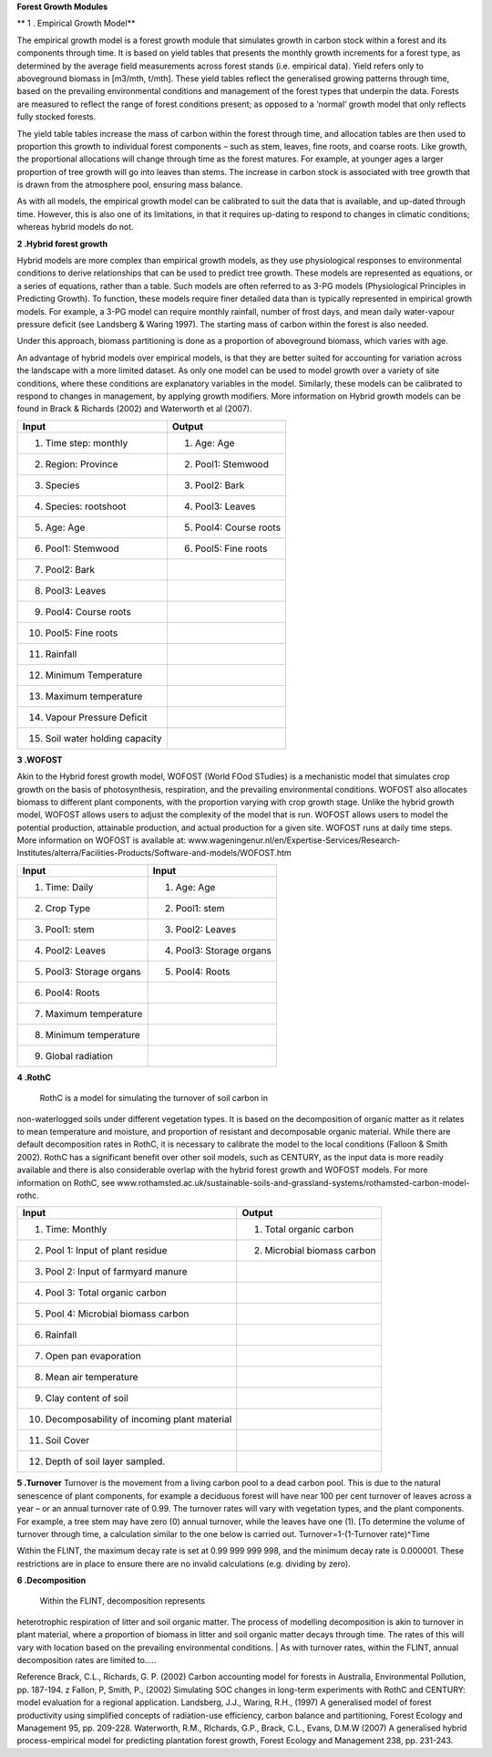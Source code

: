 
**Forest  Growth  Modules**

** 1 . Empirical Growth Model**

The empirical growth model is a forest growth module that simulates
growth in carbon stock within a forest and its components through time.
It is based on yield tables that presents the monthly growth increments
for a forest type, as determined by the average field measurements
across forest stands (i.e. empirical data). Yield refers only to
aboveground biomass in [m3/mth, t/mth]. These yield tables reflect the
generalised growing patterns through time, based on the prevailing
environmental conditions and management of the forest types that
underpin the data. Forests are measured to reflect the range of forest
conditions present; as opposed to a ‘normal’ growth model that only
reflects fully stocked forests.

The yield table tables increase the mass of carbon within the forest
through time, and allocation tables are then used to proportion this
growth to individual forest components – such as stem, leaves, fine
roots, and coarse roots. Like growth, the proportional allocations will
change through time as the forest matures. For example, at younger ages
a larger proportion of tree growth will go into leaves than stems. The
increase in carbon stock is associated with tree growth that is drawn
from the atmosphere pool, ensuring mass balance.

As with all models, the empirical growth model can be calibrated to suit
the data that is available, and up-dated through time. However, this is
also one of its limitations, in that it requires up-dating to respond to
changes in climatic conditions; whereas hybrid models do not.

**2 .Hybrid forest growth**

Hybrid models are more complex than empirical growth models, as they use
physiological responses to environmental conditions to derive
relationships that can be used to predict tree growth. These models are
represented as equations, or a series of equations, rather than a table.
Such models are often referred to as 3-PG models (Physiological
Principles in Predicting Growth). To function, these models require
finer detailed data than is typically represented in empirical growth
models. For example, a 3-PG model can require monthly rainfall, number
of frost days, and mean daily water-vapour pressure deficit (see
Landsberg & Waring 1997). The starting mass of carbon within the forest
is also needed.

Under this approach, biomass partitioning is done as a proportion of
aboveground biomass, which varies with age.

An advantage of hybrid models over empirical models, is that they are
better suited for accounting for variation across the landscape with a
more limited dataset. As only one model can be used to model growth over
a variety of site conditions, where these conditions are explanatory
variables in the model. Similarly, these models can be calibrated to
respond to changes in management, by applying growth modifiers. More
information on Hybrid growth models can be found in Brack & Richards
(2002) and Waterworth et al (2007).

+----------------------------------+-------------------------+
| Input                            | Output                  |
+==================================+=========================+
| 1. Time step: monthly            | 1. Age: Age             |
+----------------------------------+-------------------------+
| 2. Region: Province              | 2. Pool1: Stemwood      |
+----------------------------------+-------------------------+
| 3. Species                       | 3. Pool2: Bark          |
+----------------------------------+-------------------------+
| 4. Species: rootshoot            | 4. Pool3: Leaves        |
+----------------------------------+-------------------------+
| 5. Age: Age                      | 5. Pool4: Course roots  |
+----------------------------------+-------------------------+
| 6. Pool1: Stemwood               | 6. Pool5: Fine roots    |
+----------------------------------+-------------------------+
| 7. Pool2: Bark                   |                         |
+----------------------------------+-------------------------+
| 8. Pool3: Leaves                 |                         |
+----------------------------------+-------------------------+
| 9. Pool4: Course roots           |                         |
+----------------------------------+-------------------------+
| 10. Pool5: Fine roots            |                         |
+----------------------------------+-------------------------+
| 11. Rainfall                     |                         |
+----------------------------------+-------------------------+
| 12. Minimum Temperature          |                         |
+----------------------------------+-------------------------+
| 13. Maximum temperature          |                         |
+----------------------------------+-------------------------+
| 14. Vapour Pressure Deficit      |                         |
+----------------------------------+-------------------------+
| 15. Soil water holding capacity  |                         |
+----------------------------------+-------------------------+


**3 .WOFOST** 

Akin to the Hybrid forest growth model, WOFOST (World FOod
STudies) is a mechanistic model that simulates crop growth on the basis
of photosynthesis, respiration, and the prevailing environmental
conditions. WOFOST also allocates biomass to different plant components,
with the proportion varying with crop growth stage. Unlike the hybrid
growth model, WOFOST allows users to adjust the complexity of the model
that is run. WOFOST allows users to model the potential production,
attainable production, and actual production for a given site. WOFOST
runs at daily time steps. More information on WOFOST is available at:
www.wageningenur.nl/en/Expertise-Services/Research-Institutes/alterra/Facilities-Products/Software-and-models/WOFOST.htm

+---------------------------+---------------------------+
| Input                     | Input                     |
+===========================+===========================+
| 1. Time: Daily            | 1. Age: Age               |
+---------------------------+---------------------------+
| 2. Crop Type              | 2. Pool1: stem            |
+---------------------------+---------------------------+
| 3. Pool1: stem            | 3. Pool2: Leaves          |
+---------------------------+---------------------------+
| 4. Pool2: Leaves          | 4. Pool3: Storage organs  |
+---------------------------+---------------------------+
| 5. Pool3: Storage organs  | 5. Pool4: Roots           |
+---------------------------+---------------------------+
| 6. Pool4: Roots           |                           |
+---------------------------+---------------------------+
| 7. Maximum temperature    |                           |
+---------------------------+---------------------------+
| 8. Minimum temperature    |                           |
+---------------------------+---------------------------+
| 9. Global radiation       |                           |
+---------------------------+---------------------------+


**4 .RothC**

 RothC is a model for simulating the turnover of soil carbon in
non-waterlogged soils under different vegetation types. It is based on
the decomposition of organic matter as it relates to mean temperature
and moisture, and proportion of resistant and decomposable organic
material. While there are default decomposition rates in RothC, it is
necessary to calibrate the model to the local conditions (Falloon &
Smith 2002). RothC has a significant benefit over other soil models,
such as CENTURY, as the input data is more readily available and there
is also considerable overlap with the hybrid forest growth and WOFOST
models. For more information on RothC, see
www.rothamsted.ac.uk/sustainable-soils-and-grassland-systems/rothamsted-carbon-model-rothc.

+-------------------------------------------------+------------------------------+
| Input                                           | Output                       |
+=================================================+==============================+
| 1. Time: Monthly                                | 1. Total organic carbon      |
+-------------------------------------------------+------------------------------+
| 2. Pool 1: Input of plant residue               | 2. Microbial biomass carbon  |
+-------------------------------------------------+------------------------------+
| 3. Pool 2: Input of farmyard manure             |                              |
+-------------------------------------------------+------------------------------+
| 4. Pool 3: Total organic carbon                 |                              |
+-------------------------------------------------+------------------------------+
| 5. Pool 4: Microbial biomass carbon             |                              |
+-------------------------------------------------+------------------------------+
| 6. Rainfall                                     |                              |
+-------------------------------------------------+------------------------------+
| 7. Open pan evaporation                         |                              |
+-------------------------------------------------+------------------------------+
| 8. Mean air temperature                         |                              |
+-------------------------------------------------+------------------------------+
| 9. Clay content of soil                         |                              |
+-------------------------------------------------+------------------------------+
| 10. Decomposability of incoming plant material  |                              |
+-------------------------------------------------+------------------------------+
| 11. Soil Cover                                  |                              |
+-------------------------------------------------+------------------------------+
| 12. Depth of soil layer sampled.                |                              |
+-------------------------------------------------+------------------------------+


**5 .Turnover** 
Turnover is the movement from a living carbon pool to a
dead carbon pool. This is due to the natural senescence of plant
components, for example a deciduous forest will have near 100 per cent
turnover of leaves across a year – or an annual turnover rate of 0.99.
The turnover rates will vary with vegetation types, and the plant
components. For example, a tree stem may have zero (0) annual turnover,
while the leaves have one (1). [To determine the volume of turnover
through time, a calculation similar to the one below is carried out.
Turnover=1-(1-Turnover rate)^Time

Within the FLINT, the maximum decay rate is set at 0.99 999 999 998, and
the minimum decay rate is 0.000001. These restrictions are in place to
ensure there are no invalid calculations (e.g. dividing by zero).

| **6 .Decomposition**

 Within the FLINT, decomposition represents
heterotrophic respiration of litter and soil organic matter. The process
of modelling decomposition is akin to turnover in plant material, where
a proportion of biomass in litter and soil organic matter decays through
time. The rates of this will vary with location based on the prevailing
environmental conditions.
| As with turnover rates, within the FLINT, annual decomposition rates
are limited to.....

Reference Brack, C.L., Richards, G. P. (2002) Carbon accounting model
for forests in Australia, Environmental Pollution, pp. 187-194. z
Fallon, P, Smith, P., (2002) Simulating SOC changes in long-term
experiments with RothC and CENTURY: model evaluation for a regional
application. Landsberg, J.J., Waring, R.H., (1997) A generalised model
of forest productivity using simplified concepts of radiation-use
efficiency, carbon balance and partitioning, Forest Ecology and
Management 95, pp. 209-228. Waterworth, R.M., RIchards, G.P., Brack,
C.L., Evans, D.M.W (2007) A generalised hybrid process-empirical model
for predicting plantation forest growth, Forest Ecology and Management
238, pp. 231-243.
